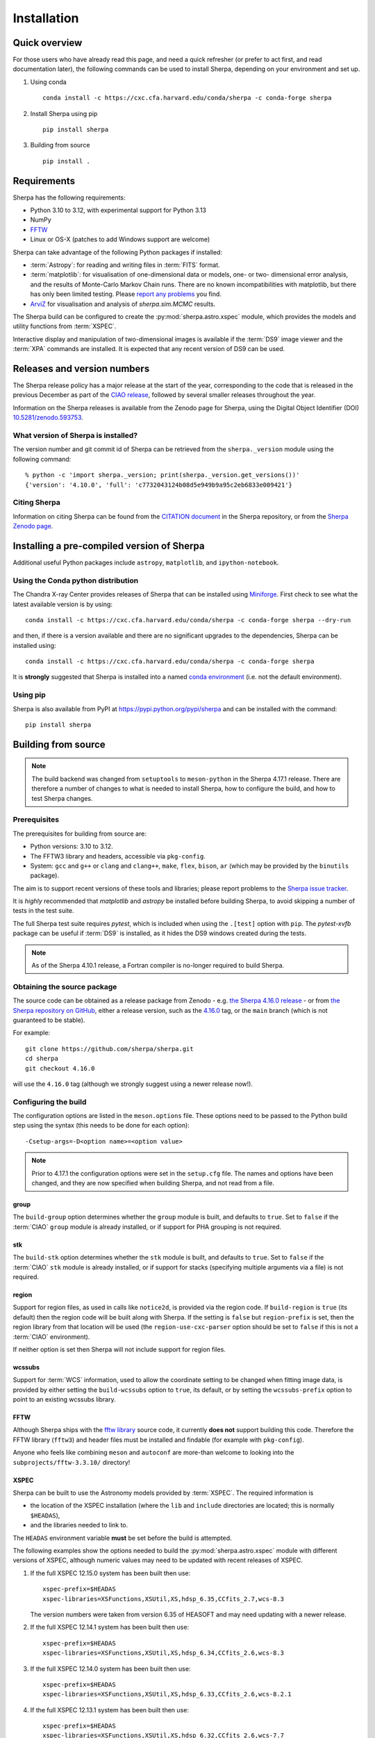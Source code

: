 ************
Installation
************

Quick overview
==============

For those users who have already read this page, and need a quick
refresher (or prefer to act first, and read documentation later),
the following commands can be used to install Sherpa, depending on
your environment and set up.

#. Using conda

   ::

     conda install -c https://cxc.cfa.harvard.edu/conda/sherpa -c conda-forge sherpa

#. Install Sherpa using pip

   ::

     pip install sherpa

#. Building from source

   ::

     pip install .

Requirements
============

Sherpa has the following requirements:

* Python 3.10 to 3.12, with experimental support for Python 3.13
* NumPy
* `FFTW <https://www.fftw.org/>`_
* Linux or OS-X (patches to add Windows support are welcome)

Sherpa can take advantage of the following Python packages
if installed:

* :term:`Astropy`: for reading and writing files in
  :term:`FITS` format.
* :term:`matplotlib`: for visualisation of
  one-dimensional data or models, one- or two- dimensional
  error analysis, and the results of Monte-Carlo Markov Chain
  runs. There are no known incompatibilities with matplotlib, but there
  has only been limited testing. Please
  `report any problems <https://github.com/sherpa/sherpa/issues/>`_
  you find.
* `ArviZ <https://python.arviz.org>`_ for visualisation and analysis of
  `sherpa.sim.MCMC` results.

The Sherpa build can be configured to create the
:py:mod:`sherpa.astro.xspec` module, which provides the models and utility
functions from :term:`XSPEC`.

Interactive display and manipulation of two-dimensional images
is available if the :term:`DS9` image viewer and the :term:`XPA`
commands are installed. It is expected that any recent version of
DS9 can be used.

Releases and version numbers
============================

The Sherpa release policy has a major release at the start of
the year, corresponding to the code that is released in the
previous December as part of the
`CIAO release <https://cxc.harvard.edu/ciao/>`_, followed by
several smaller releases throughout the year.

Information on the Sherpa releases is available from the
Zenodo page for Sherpa, using the Digital Object Identifier
(DOI) `10.5281/zenodo.593753 <https://doi.org/10.5281/zenodo.593753>`_.

What version of Sherpa is installed?
------------------------------------

The version number and git commit id of Sherpa can be retrieved from
the ``sherpa._version`` module using the following command::

    % python -c 'import sherpa._version; print(sherpa._version.get_versions())'
    {'version': '4.10.0', 'full': 'c7732043124b08d5e949b9a95c2eb6833e009421'}

Citing Sherpa
-------------

Information on citing Sherpa can be found from the
`CITATION document <https://github.com/sherpa/sherpa/blob/main/CITATION>`_
in the Sherpa repository, or from the
`Sherpa Zenodo page <https://doi.org/10.5281/zenodo.593753>`_.

Installing a pre-compiled version of Sherpa
===========================================

Additional useful Python packages include ``astropy``, ``matplotlib``,
and ``ipython-notebook``.

Using the Conda python distribution
--------------------------------------

The Chandra X-ray Center provides releases of Sherpa that can be
installed using
`Miniforge <https://github.com/conda-forge/miniforge>`_.
First check to see what the latest available version is by using::

    conda install -c https://cxc.cfa.harvard.edu/conda/sherpa -c conda-forge sherpa --dry-run

and then, if there is a version available and there are no
significant upgrades to the dependencies, Sherpa can be installed
using::

    conda install -c https://cxc.cfa.harvard.edu/conda/sherpa -c conda-forge sherpa

It is **strongly** suggested that Sherpa is installed into a named
`conda environment <https://conda.pydata.org/docs/using/envs.html>`_
(i.e. not the default environment).

Using pip
---------

Sherpa is also available from PyPI at
https://pypi.python.org/pypi/sherpa and can be installed with the
command::

    pip install sherpa

.. _build-from-source:

Building from source
====================

.. note::

   The build backend was changed from ``setuptools`` to ``meson-python``
   in the Sherpa 4.17.1 release. There are therefore a number of
   changes to what is needed to install Sherpa, how to configure the
   build, and how to test Sherpa changes.

Prerequisites
-------------

The prerequisites for building from source are:

* Python versions: 3.10 to 3.12.
* The FFTW3 library and headers, accessible via ``pkg-config``.
* System: ``gcc`` and ``g++`` or ``clang`` and ``clang++``, ``make``, ``flex``,
  ``bison``, ``ar`` (which may be provided by the ``binutils`` package).

The aim is to support recent versions of these tools and libraries;
please report problems to the
`Sherpa issue tracker <https://github.com/sherpa/sherpa/issues/>`_.

It is *highly* recommended that `matplotlib` and `astropy` be installed
before building Sherpa, to avoid skipping a number of tests in the
test suite.

The full Sherpa test suite requires `pytest`, which is included when
using the ``.[test]`` option with ``pip``. The `pytest-xvfb` package
can be useful if :term:`DS9` is installed, as it hides the DS9 windows
created during the tests.

.. note::

   As of the Sherpa 4.10.1 release, a Fortran compiler is no-longer
   required to build Sherpa.

Obtaining the source package
----------------------------

The source code can be obtained as a release package from
Zenodo - e.g.
`the Sherpa 4.16.0 release <https://zenodo.org/record/825839>`_ -
or from
`the Sherpa repository on GitHub <https://github.com/sherpa/sherpa>`_,
either a release version,
such as the
`4.16.0 <https://github.com/sherpa/sherpa/tree/4.16.0>`_ tag,
or the ``main`` branch (which is not guaranteed to be stable).

For example::

    git clone https://github.com/sherpa/sherpa.git
    cd sherpa
    git checkout 4.16.0

will use the ``4.16.0`` tag (although we strongly suggest using a
newer release now!).

.. _configure:

Configuring the build
---------------------

The configuration options are listed in the ``meson.options``
file. These options need to be passed to the Python build step using
the syntax (this needs to be done for each option)::

  -Csetup-args=-D<option name>=<option value>

.. note::

   Prior to 4.17.1 the configuration options were set in the
   ``setup.cfg`` file. The names and options have been changed,
   and they are now specified when building Sherpa, and not read from
   a file.

.. _build_group:

group
^^^^^

The ``build-group`` option determines whether the ``group`` module is
built, and defaults to ``true``. Set to ``false`` if the :term:`CIAO`
``group`` module is already installed, or if support for PHA grouping
is not required.

.. _build_stk:

stk
^^^

The ``build-stk`` option determines whether the ``stk`` module is
built, and defaults to ``true``. Set to ``false`` if the :term:`CIAO`
``stk`` module is already installed, or if support for stacks
(specifying multiple arguments via a file) is not required.

.. _build_region:

region
^^^^^^

Support for region files, as used in calls like ``notice2d``, is
provided via the region code. If ``build-region`` is ``true`` (its
default) then the region code will be built along with Sherpa. If the
setting is ``false`` but ``region-prefix`` is set, then the region
library from that location will be used (the ``region-use-cxc-parser``
option should be set to ``false`` if this is not a :term:`CIAO`
environment).

If neither option is set then Sherpa will not include support for
region files.

.. _build-wcssubs:

wcssubs
^^^^^^^

Support for :term:`WCS` information, used to allow the coordinate
setting to be changed when fitting image data, is provided by either
setting the ``build-wcssubs`` option to ``true``, its default, or by
setting the ``wcssubs-prefix`` option to point to an existing wcssubs
library.

.. _build-fftw:

FFTW
^^^^

Although Sherpa ships with the `fftw library <http://www.fftw.org/>`_ source
code, it currently **does not** support building this code. Therefore
the FFTW library (``fftw3``) and header files must  be installed and
findable (for example with ``pkg-config``).

Anyone who feels like combining ``meson`` and ``autoconf`` are more-than
welcome to looking into the ``subprojects/fftw-3.3.10/`` directory!

.. _build-xspec:

XSPEC
^^^^^

Sherpa can be built to use the Astronomy models provided by
:term:`XSPEC`. The required information is

- the location of the XSPEC installation (where the ``lib`` and
  ``include`` directories are located; this is normally
  ``$HEADAS``),

- and the libraries needed to link to.

The ``HEADAS`` environment variable **must** be set before the
build is attempted.

The following examples show the options needed to build the
:py:mod:`sherpa.astro.xspec` module with different versions
of XSPEC, although numeric values may need to be updated
with recent releases of XSPEC.

1. If the full XSPEC 12.15.0 system has been built then use::

     xspec-prefix=$HEADAS
     xspec-libraries=XSFunctions,XSUtil,XS,hdsp_6.35,CCfits_2.7,wcs-8.3

   The version numbers were taken from version 6.35 of HEASOFT and
   may need updating with a newer release.

2. If the full XSPEC 12.14.1 system has been built then use::

     xspec-prefix=$HEADAS
     xspec-libraries=XSFunctions,XSUtil,XS,hdsp_6.34,CCfits_2.6,wcs-8.3

3. If the full XSPEC 12.14.0 system has been built then use::

     xspec-prefix=$HEADAS
     xspec-libraries=XSFunctions,XSUtil,XS,hdsp_6.33,CCfits_2.6,wcs-8.2.1

4. If the full XSPEC 12.13.1 system has been built then use::

     xspec-prefix=$HEADAS
     xspec-libraries=XSFunctions,XSUtil,XS,hdsp_6.32,CCfits_2.6,wcs-7.7

5. If the full XSPEC 12.13.0 system has been built then use::

     xspec-prefix=$HEADAS
     xspec-libraries=XSFunctions,XSUtil,XS,hdsp_6.31,CCfits_2.6,wcs-7.7

6. If the full XSPEC 12.12.1 system has been built then use::

     xspec-prefix=$HEADAS
     xspec-libraries=XSFunctions,XSUtil,XS,hdsp_6.30,CCfits_2.6,wcs-7.7

7. If the full XSPEC 12.12.0 system has been built then use::

     xspec-prefix=$HEADAS
     xspec-libraries=XSFunctions,XSUtil,XS,hdsp_6.29,CCfits_2.6,wcs-7.3.1

8. If the model-only build of XSPEC - created with the
   ``--enable-xs-models-only`` flag when building HEASOFT - has been
   installed, then the configuration is similar, but the library names
   may not need version numbers and locations, depending on how the
   ``cfitsio``, ``CCfits``, and ``wcs`` libraries were installed.

In order for the XSPEC module to be used from Python, the
``HEADAS`` environment variable **must** be set before the
:py:mod:`sherpa.astro.xspec` module is imported.

The Sherpa test suite includes an extensive set of tests of this
module, but a quick check of an installed version can be made with
the following command::

    % python -c 'from sherpa.astro import xspec; print(xspec.get_xsversion())'
    12.15.0

Installing all dependencies with conda
^^^^^^^^^^^^^^^^^^^^^^^^^^^^^^^^^^^^^^

See :ref:`source-install-with-conda` for details on how to set up all
dependencies for the Sherpa build with conda.

Building and Installing
-----------------------

It is highly recommended that some form of virtual environment,
such as a
`conda environment <https://conda.pydata.org/docs/using/envs.html>`_
or that provided by
`Virtualenv <https://virtualenv.pypa.io/en/stable/>`_,
be used when building and installing Sherpa.

The ``CC`` and ``CXX`` environment variables can be set to the C and
C++ compilers to use if the default values picked up by meson are not
correct.

In the following the `pip tool
<https://pip.pypa.io/en/stable/cli/pip_install/>`_ is used for
installing Sherpa, but any modern Python installation tool that
supports building Python extension modules should also work.

.. warning::

   When building Sherpa on macOS within a conda environment, the following
   environment variable must be set otherwise importing Sherpa will
   crash Python::

     export PYTHON_LDFLAGS=' '

   That is, the variable is set to a space, not the empty string.

   It is not clear if this is still true with the ``meson-python``
   backend.

.. _install-build:

A standard installation
^^^^^^^^^^^^^^^^^^^^^^^

From the root of the Sherpa source tree, Sherpa can be built with

::

  pip install .

Please report any problems to the
`Sherpa issues page <https://github.com/sherpa/sherpa/issues/>`_.

If any :ref:`options are set <configure>` then they are given with the::

  -Csetup_args=-D<name>=<value>

syntax, one per option. As an example, the following installation
call will build Sherpa with :ref:`support for XSPEC 12.14.1 <build-xspec>`::

  pip install . -Csetup-args=-Dxspec-prefix=$HEADAS -Csetup-args=-Dxspec-libraries=XSFunctions,XSUtil,XS,hdsp_6.34,CCfits_2.6,wcs-8.3

.. _developer-build:

A development build
^^^^^^^^^^^^^^^^^^^

The code can be built locally, which is useful when adding new
functionality or fixing a bug. Using the ``--no-build-isolation``
flag means that the ``build-system`` requirements from the
``pyproject.toml`` need to be installed, which can be done with::

  pip install numpy meson-python ninja

and then the code can be built with the following (the ``[test]`` term
just ensures that ``pytest`` is also installed)::

  pip install -e .[test] --no-build-isolation

The ``--verbose`` flag is useful when diagnosing problems when building Sherpa::

  pip install -e .[test] --no-build-isolation --verbose

Testing Sherpa
^^^^^^^^^^^^^^

Tests can be run directly for the development build with::

  pytest

You can pass additional arguments to ``pytest``. As examples, the
following two commands run all the tests in ``test_data.py`` and then
a single named test in the file::

  pytest sherpa/tests/test_data.py
  pytest sherpa/tests/test_data.py::test_data_eval_model

The full set of options, including those added by the Sherpa test
suite - which are listed at the end of the ``custom options``
section - can be found with::

  pytest --pyargs sherpa --help

and to pass an argument to the Sherpa test suite (there are currently
three options, namely ``--test-data``, ``--runslow``, and
``--runzenodo``)::

  pytest --pyargs sherpa --runslow

The
`Sherpa test data suite <https://github.com/sherpa/sherpa-test-data>`_
can be installed to reduce the number of tests
that are skipped with the following (this is only for those builds
which used ``git`` to access the source code)::

    git submodule init
    git submodule update

When both the `DS9 image viewer <https://ds9.si.edu/>`_ and
`XPA toolset <https://hea-www.harvard.edu/RD/xpa/>`_ are installed, the
test suite will include tests that check that DS9 can be used from
Sherpa. This causes several copies of the DS9 viewer to be created,
which can be distracting, as it can cause loss of mouse focus (depending
on how X-windows is set up). This can be avoided by installing the
`X virtual-frame buffer (Xvfb) <https://en.wikipedia.org/wiki/Xvfb>`_
and ensuring that the ``pytest-xvfb`` Python package is installed.

Tests can be run in parallel with the `pytest-xdist
<https://pytest-xdist.readthedocs.io/>`_ package installed. The safest
way is to include the `--dist=loadgroup` option (although this is only
needed if the DS9 tests are run)::

    pip install pytest-xdist
    pytest --dist=loadgroup -n auto

Building the documentation
--------------------------

Building the documentation requires a Sherpa installation and several
additional packages:

* `Sphinx <https://sphinx.pocoo.org/>`_, version 1.8 or later
* The ``sphinx_rtd_theme``
* NumPy and `sphinx-astropy <https://github.com/astropy/sphinx-astropy/>`_
  (the latter can be installed with ``pip``)
* `nbsphinx <https://pypi.org/project/nbsphinx/>`_, ``ipykernel``, and ``pandoc``
  for including Jupyter notebooks
* `Graphviz <https://www.graphviz.org/>`_ (for the inheritance diagrams)

The easiest way to install the Python packages is to install the ``doc``
option with::

  pip install .[doc]

This also ensures that Sherpa has been built, as this is needed to
build the documentation.

If conda is being used then the other packages can be installed with::

  conda install -c conda-forge pandoc graphviz

With these installed, the documentation can be built::

  cd docs
  make html

Only very specific modules are mocked out because they are hard to
build and are not needed for the documentation build (currently ds9
and XSPEC).

The documentation should be placed in ``docs/_build/html/index.html``.

.. note::

   Prior to Sherpa 4.16.0 the documentation was built directly from the
   source - using mock objects to handle compiled code - rather than
   using a Sherpa installation. As of 4.16.0, mock objects are only
   handled for the XSPEC and DS9 modules.

Testing the Sherpa installation
===============================

A very-brief "smoke" test can be run from the command-line with
the ``sherpa_smoke`` executable::

    % sherpa_smoke
    WARNING: failed to import sherpa.astro.xspec; XSPEC models will not be available
    ----------------------------------------------------------------------
    Ran 7 tests in 0.456s

    OK (skipped=5)

or from the Python prompt::

    >>> import sherpa
    >>> sherpa.smoke()
    WARNING: failed to import sherpa.astro.xspec; XSPEC models will not be available
    ----------------------------------------------------------------------
    Ran 7 tests in 0.447s

    OK (skipped=5)

This provides basic validation that Sherpa has been installed
correctly, but does not run many functional tests. The screen output
will include additional warning messages if the ``astropy`` or
``matplotlib`` packages are not installed, or Sherpa was built
without support for the XSPEC model library.

The Sherpa installation also includes the ``sherpa_test`` command-line
tool which will run through the Sherpa test suite (the number of tests
depends on what optional packages are available and how Sherpa was
configured when built)::

    sherpa_test

The ``sherpa_test`` command supports the same optional arguments as
``pytest`` does (the ``--pyargs sherpa`` option is, however, not
needed).

The
`Sherpa test data suite <https://github.com/sherpa/sherpa-test-data>`_
contains the ``sherpatest`` package, which provides a number of
data files in ASCII and :term:`FITS` formats. This is
only useful when developing Sherpa, since the package is large.
A version of the test data is released for each `version of Sherpa <https://doi.org/10.5281/zenodo.593753>`_.

As an example, the 4.15.1 version of the test data can be installed with pip::

   pip install https://github.com/sherpa/sherpa-test-data/archive/4.15.1.zip

The test data will automatically be picked up by the ``sherpa_test``
script once it is installed.
